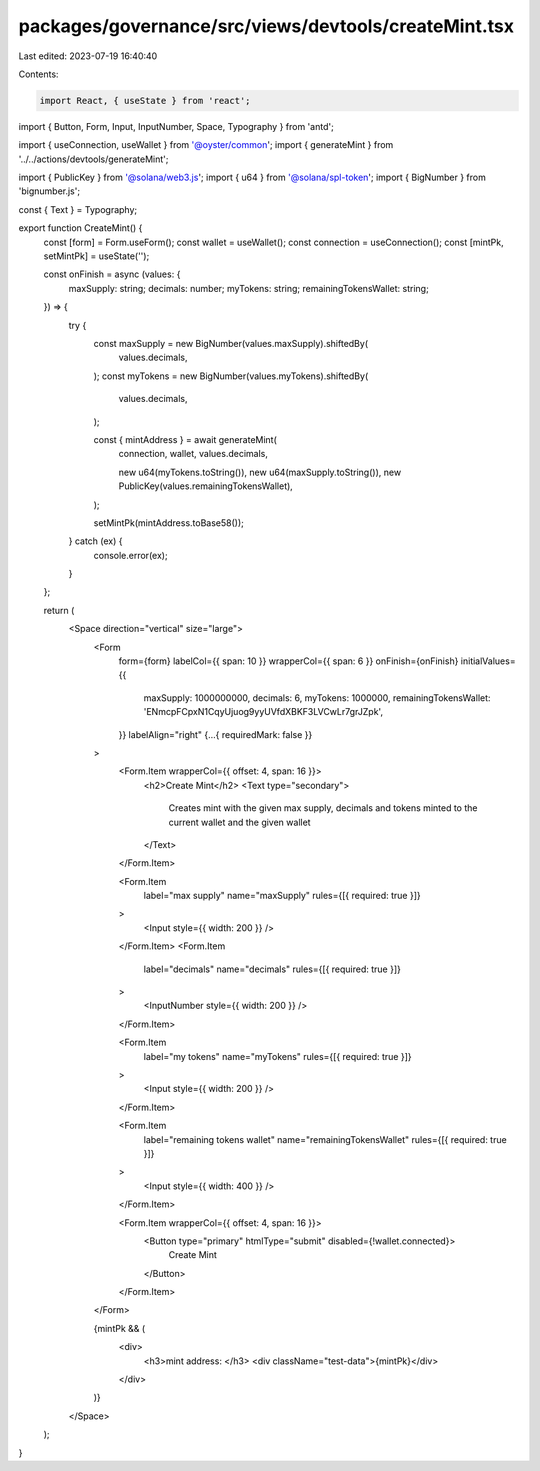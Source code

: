 packages/governance/src/views/devtools/createMint.tsx
=====================================================

Last edited: 2023-07-19 16:40:40

Contents:

.. code-block:: tsx

    import React, { useState } from 'react';
import { Button, Form, Input, InputNumber, Space, Typography } from 'antd';

import { useConnection, useWallet } from '@oyster/common';
import { generateMint } from '../../actions/devtools/generateMint';

import { PublicKey } from '@solana/web3.js';
import { u64 } from '@solana/spl-token';
import { BigNumber } from 'bignumber.js';

const { Text } = Typography;

export function CreateMint() {
  const [form] = Form.useForm();
  const wallet = useWallet();
  const connection = useConnection();
  const [mintPk, setMintPk] = useState('');

  const onFinish = async (values: {
    maxSupply: string;
    decimals: number;
    myTokens: string;
    remainingTokensWallet: string;
  }) => {
    try {
      const maxSupply = new BigNumber(values.maxSupply).shiftedBy(
        values.decimals,
      );
      const myTokens = new BigNumber(values.myTokens).shiftedBy(
        values.decimals,
      );

      const { mintAddress } = await generateMint(
        connection,
        wallet,
        values.decimals,

        new u64(myTokens.toString()),
        new u64(maxSupply.toString()),
        new PublicKey(values.remainingTokensWallet),
      );

      setMintPk(mintAddress.toBase58());
    } catch (ex) {
      console.error(ex);
    }
  };

  return (
    <Space direction="vertical" size="large">
      <Form
        form={form}
        labelCol={{ span: 10 }}
        wrapperCol={{ span: 6 }}
        onFinish={onFinish}
        initialValues={{
          maxSupply: 1000000000,
          decimals: 6,
          myTokens: 1000000,
          remainingTokensWallet: 'ENmcpFCpxN1CqyUjuog9yyUVfdXBKF3LVCwLr7grJZpk',
        }}
        labelAlign="right"
        {...{ requiredMark: false }}
      >
        <Form.Item wrapperCol={{ offset: 4, span: 16 }}>
          <h2>Create Mint</h2>
          <Text type="secondary">
            Creates mint with the given max supply, decimals and tokens minted
            to the current wallet and the given wallet
          </Text>
        </Form.Item>

        <Form.Item
          label="max supply"
          name="maxSupply"
          rules={[{ required: true }]}
        >
          <Input style={{ width: 200 }} />
        </Form.Item>
        <Form.Item
          label="decimals"
          name="decimals"
          rules={[{ required: true }]}
        >
          <InputNumber style={{ width: 200 }} />
        </Form.Item>

        <Form.Item
          label="my tokens"
          name="myTokens"
          rules={[{ required: true }]}
        >
          <Input style={{ width: 200 }} />
        </Form.Item>

        <Form.Item
          label="remaining tokens wallet"
          name="remainingTokensWallet"
          rules={[{ required: true }]}
        >
          <Input style={{ width: 400 }} />
        </Form.Item>

        <Form.Item wrapperCol={{ offset: 4, span: 16 }}>
          <Button type="primary" htmlType="submit" disabled={!wallet.connected}>
            Create Mint
          </Button>
        </Form.Item>
      </Form>

      {mintPk && (
        <div>
          <h3>mint address: </h3>
          <div className="test-data">{mintPk}</div>
        </div>
      )}
    </Space>
  );
}


